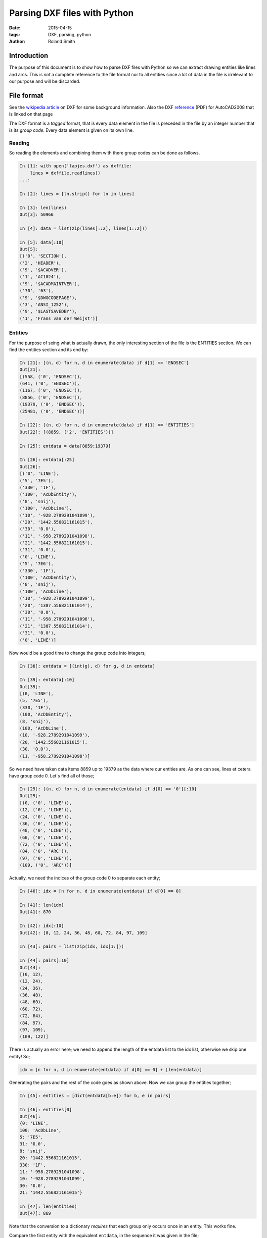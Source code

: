 Parsing DXF files with Python
#############################

:date: 2015-04-15
:tags: DXF, parsing, python
:author: Roland Smith

Introduction
============

The purpose of this document is to show how to parse DXF files with Python so
we can extract drawing entities like lines and arcs. This is *not* a complete
reference to the file format nor to all entities since a lot of data in the
file is irrelevant to our purpose and will be discarded.

File format
===========

See the `wikipedia article`_ on DXF for some background information.
Also the DXF reference_ (PDF) for AutoCAD2008 that is linked on that page

.. _wikipedia article: http://en.wikipedia.org/wiki/AutoCAD_DXF
.. _reference: http://images.autodesk.com/adsk/files/acad_dxf0.pdf

The DXF format is a *tagged* format, that is every data element in the file is
preceded in the file by an integer number that is its *group code*.
Every data element is given on its own line.

Reading
-------

So reading the elements and combining them with there group codes can be done
as follows.

.. code-block:: python

    In [1]: with open('lapjes.dxf') as dxffile:
        lines = dxffile.readlines()
    ...:

    In [2]: lines = [ln.strip() for ln in lines]

    In [3]: len(lines)
    Out[3]: 50966

    In [4]: data = list(zip(lines[::2], lines[1::2]))

    In [5]: data[:10]
    Out[5]:
    [('0', 'SECTION'),
    ('2', 'HEADER'),
    ('9', '$ACADVER'),
    ('1', 'AC1024'),
    ('9', '$ACADMAINTVER'),
    ('70', '63'),
    ('9', '$DWGCODEPAGE'),
    ('3', 'ANSI_1252'),
    ('9', '$LASTSAVEDBY'),
    ('1', 'Frans van der Weijst')]


Entities
--------

For the purpose of seing what is actually drawn, the only interesting section
of the file is the ENTITIES section. We can find the entities section and its
end by:

.. code-block:: python

    In [21]: [(n, d) for n, d in enumerate(data) if d[1] == 'ENDSEC']
    Out[21]:
    [(558, ('0', 'ENDSEC')),
    (641, ('0', 'ENDSEC')),
    (1167, ('0', 'ENDSEC')),
    (8856, ('0', 'ENDSEC')),
    (19379, ('0', 'ENDSEC')),
    (25481, ('0', 'ENDSEC'))]

    In [22]: [(n, d) for n, d in enumerate(data) if d[1] == 'ENTITIES']
    Out[22]: [(8859, ('2', 'ENTITIES'))]

    In [25]: entdata = data[8859:19379]

    In [26]: entdata[:25]
    Out[26]:
    [('0', 'LINE'),
    ('5', '7E5'),
    ('330', '1F'),
    ('100', 'AcDbEntity'),
    ('8', 'snij'),
    ('100', 'AcDbLine'),
    ('10', '-928.2789291041099'),
    ('20', '1442.556821161015'),
    ('30', '0.0'),
    ('11', '-958.2789291041098'),
    ('21', '1442.556821161015'),
    ('31', '0.0'),
    ('0', 'LINE'),
    ('5', '7E6'),
    ('330', '1F'),
    ('100', 'AcDbEntity'),
    ('8', 'snij'),
    ('100', 'AcDbLine'),
    ('10', '-928.2789291041099'),
    ('20', '1387.556821161014'),
    ('30', '0.0'),
    ('11', '-958.2789291041098'),
    ('21', '1387.556821161014'),
    ('31', '0.0'),
    ('0', 'LINE')]

Now would be a good time to change the group code into integers;

.. code-block:: python

    In [38]: entdata = [(int(g), d) for g, d in entdata]

    In [39]: entdata[:10]
    Out[39]:
    [(0, 'LINE'),
    (5, '7E5'),
    (330, '1F'),
    (100, 'AcDbEntity'),
    (8, 'snij'),
    (100, 'AcDbLine'),
    (10, '-928.2789291041099'),
    (20, '1442.556821161015'),
    (30, '0.0'),
    (11, '-958.2789291041098')]


So we need have taken data items 8859 up to 19379 as the data where our
entities are. As one can see, lines et cetera have group code 0. Let's find
all of those;

.. code-block:: python

    In [29]: [(n, d) for n, d in enumerate(entdata) if d[0] == '0'][:10]
    Out[29]:
    [(0, ('0', 'LINE')),
    (12, ('0', 'LINE')),
    (24, ('0', 'LINE')),
    (36, ('0', 'LINE')),
    (48, ('0', 'LINE')),
    (60, ('0', 'LINE')),
    (72, ('0', 'LINE')),
    (84, ('0', 'ARC')),
    (97, ('0', 'LINE')),
    (109, ('0', 'ARC'))]

Actually, we need the indices of the group code 0 to separate each entity;

.. code-block:: python

    In [40]: idx = [n for n, d in enumerate(entdata) if d[0] == 0]

    In [41]: len(idx)
    Out[41]: 870

    In [42]: idx[:10]
    Out[42]: [0, 12, 24, 36, 48, 60, 72, 84, 97, 109]

    In [43]: pairs = list(zip(idx, idx[1:]))

    In [44]: pairs[:10]
    Out[44]:
    [(0, 12),
    (12, 24),
    (24, 36),
    (36, 48),
    (48, 60),
    (60, 72),
    (72, 84),
    (84, 97),
    (97, 109),
    (109, 122)]

There is actually an error here; we need to append the length of the entdata
list to the idx list, otherwise we skip one entity! So;

.. code-block:: python

    idx = [n for n, d in enumerate(entdata) if d[0] == 0] + [len(entdata)]

Generating the pairs and the rest of the code goes as shown above.
Now we can group the entities together;

.. code-block:: python

    In [45]: entities = [dict(entdata[b:e]) for b, e in pairs]

    In [46]: entities[0]
    Out[46]:
    {0: 'LINE',
    100: 'AcDbLine',
    5: '7E5',
    31: '0.0',
    8: 'snij',
    20: '1442.556821161015',
    330: '1F',
    11: '-958.2789291041098',
    10: '-928.2789291041099',
    30: '0.0',
    21: '1442.556821161015'}

    In [47]: len(entities)
    Out[47]: 869

Note that the conversion to a dictionary *requires* that each group only
occurs once in an entity. This works fine.

Compare the first entity with the equivalent ``entdata``, in the sequence it
was given in the file;

.. code-block:: python

    In [49]: entdata[0:12]
    Out[49]:
    [(0, 'LINE'),
    (5, '7E5'),
    (330, '1F'),
    (100, 'AcDbEntity'),
    (8, 'snij'),
    (100, 'AcDbLine'),
    (10, '-928.2789291041099'),
    (20, '1442.556821161015'),
    (30, '0.0'),
    (11, '-958.2789291041098'),
    (21, '1442.556821161015'),
    (31, '0.0')]

From the group codes in the DXF reference;

    0
        Text string indicating the entity type

    8
        Layer name

    10, 20, 30
        Primary point X, Y and Z value. Floating point strings.

    11, 21, 31
        Secundary point X, Y and Z value. Floating point strings.

The remaining group codes are not relevant to our purpose.

Let's look at an arc;

.. code-block:: python

    In [58]: entities[7]
    Out[58]:
    {0: 'ARC',
    40: '215.1165613922064',
    50: '184.7895889379881',
    51: '199.8264426968666',
    100: 'AcDbArc',
    5: '7F2',
    8: 'snij',
    20: '1409.512744495635',
    330: '1F',
    10: '-375.6410358181863',
    30: '0.0'}

    In [59]: pairs[7]
    Out[59]: (84, 97)

    In [60]: entdata[84:97]
    Out[60]:
    [(0, 'ARC'),
    (5, '7F2'),
    (330, '1F'),
    (100, 'AcDbEntity'),
    (8, 'snij'),
    (100, 'AcDbCircle'),
    (10, '-375.6410358181863'),
    (20, '1409.512744495635'),
    (30, '0.0'),
    (40, '215.1165613922064'),
    (100, 'AcDbArc'),
    (50, '184.7895889379881'),
    (51, '199.8264426968666')]

From the group code reference;

    10, 20, 30
        Center of the arc.

    40
        Radius of the arc.

    50, 50
        Start and end angle in degrees.

The example file only has arcs and lines;

.. code-block:: python

    In [63]: {e[0] for e in entities}
    Out[63]: {'ARC', 'LINE'}

For polylines there is an additional grouping that must be done;
After a POLYLINE entity there will follow a number of VERTEX entities until
you get to a SEQEND entity. Below is an example of the ``entities`` of a DXF
containing a single polyline;

.. code-block:: python

    In [32]: entities
    Out[32]:
    [{0: 'POLYLINE', 66: '1', 20: '0.0', 5: '2BC', 8: '0', 10: '0.0',
      30: '0.0', 70: '0'},
    {0: 'VERTEX', 20: '0.0', 5: '302', 8: '0', 10: '0.0', 30: '0.0'},
    {0: 'VERTEX', 20: '100.0', 5: '303', 8: '0', 10: '100.0', 30: '0.0'},
    {0: 'VERTEX', 20: '100.0', 5: '304', 8: '0', 10: '200.0', 30: '0.0'},
    {0: 'VERTEX', 20: '0.0', 5: '305', 8: '0', 10: '200.0', 30: '0.0'},
    {0: 'SEQEND', 8: '0', 5: '306'}]

Notice that the primary point of the polyline is a dummy point; the X and Y
values are always 0. The group code 70 is important; its value is a bit-field
that can indicate;

1   This is a closed polyline (or a polygon mesh closed in the M direction).
2   Curve-fit vertices have been added.
4   Spline-fit vertices have been added.
8   This is a 3D polyline.
16  This is a 3D polygon mesh.
32  The polygon mesh is closed in the N direction.
64  The polyline is a polyface mesh.
128 The linetype pattern is generated continuously around the vertices polyline.

The default value is 0, which indicates an open polyline.
